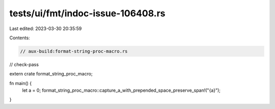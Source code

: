 tests/ui/fmt/indoc-issue-106408.rs
==================================

Last edited: 2023-03-30 20:35:59

Contents:

.. code-block:: rs

    // aux-build:format-string-proc-macro.rs
// check-pass

extern crate format_string_proc_macro;

fn main() {
    let a = 0;
    format_string_proc_macro::capture_a_with_prepended_space_preserve_span!("{a}");
}


